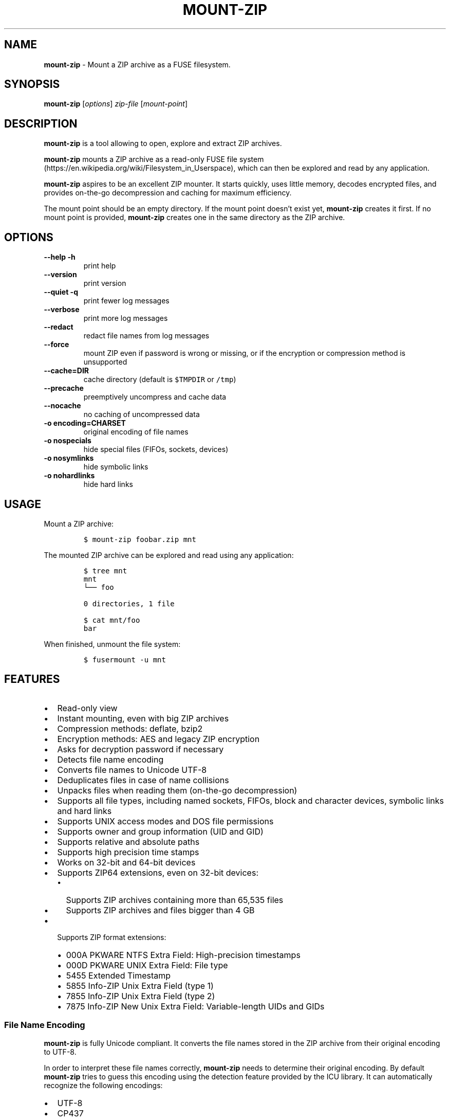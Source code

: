 '\" t
.\" Automatically generated by Pandoc 3.1.3
.\"
.\" Define V font for inline verbatim, using C font in formats
.\" that render this, and otherwise B font.
.ie "\f[CB]x\f[]"x" \{\
. ftr V B
. ftr VI BI
. ftr VB B
. ftr VBI BI
.\}
.el \{\
. ftr V CR
. ftr VI CI
. ftr VB CB
. ftr VBI CBI
.\}
.TH "MOUNT-ZIP" "1" "December 2023" "mount-zip 1.0" "User Manual"
.hy
.SH NAME
.PP
\f[B]mount-zip\f[R] - Mount a ZIP archive as a FUSE filesystem.
.SH SYNOPSIS
.PP
\f[B]mount-zip\f[R] [\f[I]options\f[R]] \f[I]zip-file\f[R]
[\f[I]mount-point\f[R]]
.SH DESCRIPTION
.PP
\f[B]mount-zip\f[R] is a tool allowing to open, explore and extract ZIP
archives.
.PP
\f[B]mount-zip\f[R] mounts a ZIP archive as a read-only FUSE file
system (https://en.wikipedia.org/wiki/Filesystem_in_Userspace), which
can then be explored and read by any application.
.PP
\f[B]mount-zip\f[R] aspires to be an excellent ZIP mounter.
It starts quickly, uses little memory, decodes encrypted files, and
provides on-the-go decompression and caching for maximum efficiency.
.PP
The mount point should be an empty directory.
If the mount point doesn\[cq]t exist yet, \f[B]mount-zip\f[R] creates it
first.
If no mount point is provided, \f[B]mount-zip\f[R] creates one in the
same directory as the ZIP archive.
.SH OPTIONS
.TP
\f[B]--help\f[R] \f[B]-h\f[R]
print help
.TP
\f[B]--version\f[R]
print version
.TP
\f[B]--quiet\f[R] \f[B]-q\f[R]
print fewer log messages
.TP
\f[B]--verbose\f[R]
print more log messages
.TP
\f[B]--redact\f[R]
redact file names from log messages
.TP
\f[B]--force\f[R]
mount ZIP even if password is wrong or missing, or if the encryption or
compression method is unsupported
.TP
\f[B]--cache=DIR\f[R]
cache directory (default is \f[V]$TMPDIR\f[R] or \f[V]/tmp\f[R])
.TP
\f[B]--precache\f[R]
preemptively uncompress and cache data
.TP
\f[B]--nocache\f[R]
no caching of uncompressed data
.TP
\f[B]-o encoding=CHARSET\f[R]
original encoding of file names
.TP
\f[B]-o nospecials\f[R]
hide special files (FIFOs, sockets, devices)
.TP
\f[B]-o nosymlinks\f[R]
hide symbolic links
.TP
\f[B]-o nohardlinks\f[R]
hide hard links
.SH USAGE
.PP
Mount a ZIP archive:
.IP
.nf
\f[C]
$ mount-zip foobar.zip mnt
\f[R]
.fi
.PP
The mounted ZIP archive can be explored and read using any application:
.IP
.nf
\f[C]
$ tree mnt
mnt
└── foo

0 directories, 1 file

$ cat mnt/foo
bar
\f[R]
.fi
.PP
When finished, unmount the file system:
.IP
.nf
\f[C]
$ fusermount -u mnt
\f[R]
.fi
.SH FEATURES
.IP \[bu] 2
Read-only view
.IP \[bu] 2
Instant mounting, even with big ZIP archives
.IP \[bu] 2
Compression methods: deflate, bzip2
.IP \[bu] 2
Encryption methods: AES and legacy ZIP encryption
.IP \[bu] 2
Asks for decryption password if necessary
.IP \[bu] 2
Detects file name encoding
.IP \[bu] 2
Converts file names to Unicode UTF-8
.IP \[bu] 2
Deduplicates files in case of name collisions
.IP \[bu] 2
Unpacks files when reading them (on-the-go decompression)
.IP \[bu] 2
Supports all file types, including named sockets, FIFOs, block and
character devices, symbolic links and hard links
.IP \[bu] 2
Supports UNIX access modes and DOS file permissions
.IP \[bu] 2
Supports owner and group information (UID and GID)
.IP \[bu] 2
Supports relative and absolute paths
.IP \[bu] 2
Supports high precision time stamps
.IP \[bu] 2
Works on 32-bit and 64-bit devices
.IP \[bu] 2
Supports ZIP64 extensions, even on 32-bit devices:
.RS 2
.IP \[bu] 2
Supports ZIP archives containing more than 65,535 files
.IP \[bu] 2
Supports ZIP archives and files bigger than 4 GB
.RE
.IP \[bu] 2
Supports ZIP format extensions:
.RS 2
.IP \[bu] 2
000A PKWARE NTFS Extra Field: High-precision timestamps
.IP \[bu] 2
000D PKWARE UNIX Extra Field: File type
.IP \[bu] 2
5455 Extended Timestamp
.IP \[bu] 2
5855 Info-ZIP Unix Extra Field (type 1)
.IP \[bu] 2
7855 Info-ZIP Unix Extra Field (type 2)
.IP \[bu] 2
7875 Info-ZIP New Unix Extra Field: Variable-length UIDs and GIDs
.RE
.SS File Name Encoding
.PP
\f[B]mount-zip\f[R] is fully Unicode compliant.
It converts the file names stored in the ZIP archive from their original
encoding to UTF-8.
.PP
In order to interpret these file names correctly, \f[B]mount-zip\f[R]
needs to determine their original encoding.
By default \f[B]mount-zip\f[R] tries to guess this encoding using the
detection feature provided by the ICU library.
It can automatically recognize the following encodings:
.IP \[bu] 2
UTF-8
.IP \[bu] 2
CP437
.IP \[bu] 2
Shift JIS
.IP \[bu] 2
Big5
.IP \[bu] 2
EUC-JP
.IP \[bu] 2
EUC-KR
.IP \[bu] 2
GB18030
.IP \[bu] 2
ISO-2022-CN
.IP \[bu] 2
ISO-2022-JP
.IP \[bu] 2
ISO-2022-KR
.IP \[bu] 2
KOI8-R
.PP
For example, when mounting a ZIP containing a Shift JIS-encoded file
name, the encoding is correctly detected:
.IP
.nf
\f[C]
$ mount-zip sjis-filename.zip mnt

$ tree mnt
mnt
└── 新しいテキスト ドキュメント.txt

0 directories, 1 file
\f[R]
.fi
.PP
This system is not foolproof, and doesn\[cq]t recognize a number of
popular encodings.
For example, when mounting a ZIP containing file names encoded in CP866,
they are interpreted as CP437 and rendered as
Mojibake (https://en.wikipedia.org/wiki/Mojibake):
.IP
.nf
\f[C]
$ mount-zip cp866.zip mnt

$ tree mnt
mnt
├── äáΓá
└── ÆÑ¬ßΓ«óδ⌐ ñ«¬π¼Ñ¡Γ.txt

0 directories, 2 files
\f[R]
.fi
.PP
In this case, the user needs to explicitly specify the original file
name encoding using the \f[V]-o encoding\f[R] mount option:
.IP
.nf
\f[C]
$ mount-zip -o encoding=cp866 cp866.zip mnt

$ tree mnt
mnt
├── Дата
└── Текстовый документ.txt

0 directories, 2 files
\f[R]
.fi
.SS Name Deduplication
.PP
In case of name collision, \f[B]mount-zip\f[R] adds a number to
deduplicate the conflicting file name:
.IP
.nf
\f[C]
$ unzip -l file-dir-same-name.zip
  Length      Date    Time    Name
---------  ---------- -----   ----
       25  2021-10-29 14:22   pet/cat
       21  2021-10-29 14:22   pet
       30  2021-10-29 14:22   pet/cat/fish
        0  2021-10-29 14:22   pet/cat/fish/
       26  2021-10-29 14:22   pet/cat
       22  2021-10-29 14:22   pet
       31  2021-10-29 14:22   pet/cat/fish
---------                     -------
      155                     7 files

$ mount-zip file-dir-same-name.zip mnt

$ tree -F mnt
mnt
├── pet/
│\ \  ├── cat/
│\ \  │\ \  ├── fish/
│\ \  │\ \  ├── fish (1)
│\ \  │\ \  └── fish (2)
│\ \  ├── cat (1)
│\ \  └── cat (2)
├── pet (1)
└── pet (2)

3 directories, 6 files
\f[R]
.fi
.PP
Directories are never renamed.
If a file name is colliding with a directory name, the file is the one
getting renamed.
.SS Encrypted Archives
.PP
\f[B]mount-zip\f[R] supports encrypted ZIP archives.
It understand both the legacy ZIP encryption scheme, and the more recent
AES encryption schemes.
.PP
When \f[B]mount-zip\f[R] finds an encrypted file while mounting a ZIP
archive, it asks for a password.
If the given password doesn\[cq]t allow to decrypt the file, then
\f[B]mount-zip\f[R] refuses to mount the ZIP archive and returns an
error:
.IP
.nf
\f[C]
$ unzip -l different-encryptions.zip
Archive:  different-encryptions.zip
  Length      Date    Time    Name
---------  ---------- -----   ----
       23  2020-08-28 15:22   ClearText.txt
       32  2020-08-28 15:23   Encrypted AES-128.txt
       32  2020-08-28 15:23   Encrypted AES-192.txt
       32  2020-08-28 15:23   Encrypted AES-256.txt
       34  2020-08-28 15:23   Encrypted ZipCrypto.txt
---------                     -------
      153                     5 files

$ mount-zip different-encryptions.zip mnt
Need password for File [1] \[aq]/Encrypted AES-128.txt\[aq]
Password > Got it!
Use the --force option to mount an encrypted ZIP with a wrong password
Cannot open File [1] \[aq]/Encrypted AES-128.txt\[aq]: Wrong password provided
\f[R]
.fi
.PP
Providing the correct password allows \f[B]mount-zip\f[R] to mount the
ZIP archive and decode the files:
.IP
.nf
\f[C]
$ mount-zip different-encryptions.zip mnt
Need password for File [1] \[aq]/Encrypted AES-128.txt\[aq]
Password > Got it!
Password is Ok

$ tree mnt
mnt
├── ClearText.txt
├── Encrypted AES-128.txt
├── Encrypted AES-192.txt
├── Encrypted AES-256.txt
└── Encrypted ZipCrypto.txt

0 directories, 5 files

$ md5sum mnt/*
7a542815e2c51837b3d8a8b2ebf36490  mnt/ClearText.txt
07c4edd2a55c9d5614457a21fb40aa56  mnt/Encrypted AES-128.txt
e48d57930ef96ff2ad45867202d3250d  mnt/Encrypted AES-192.txt
ca5e064a0835d186f2f6326f88a7078f  mnt/Encrypted AES-256.txt
275e8c5aed7e7ce2f32dd1e5e9ee4a5b  mnt/Encrypted ZipCrypto.txt

$ cat mnt/*
This is not encrypted.
This is encrypted with AES-128.
This is encrypted with AES-192.
This is encrypted with AES-256.
This is encrypted with ZipCrypto.
\f[R]
.fi
.PP
You can force \f[B]mount-zip\f[R] to mount an encrypted ZIP even without
providing the right password by using the \f[V]--force\f[R] option:
.IP
.nf
\f[C]
$ mount-zip --force different-encryptions.zip mnt
Need password for File [1] \[aq]/Encrypted AES-128.txt\[aq]
Password > Got it!
Continuing despite wrong password because of --force option
\f[R]
.fi
.PP
In this case, the files can be listed, but trying to open an encrypted
file for which the given password doesn\[cq]t work results in an I/O
error:
.IP
.nf
\f[C]
$ tree mnt
mnt
├── ClearText.txt
├── Encrypted AES-128.txt
├── Encrypted AES-192.txt
├── Encrypted AES-256.txt
└── Encrypted ZipCrypto.txt

0 directories, 5 files

$ md5sum mnt/*
7a542815e2c51837b3d8a8b2ebf36490  mnt/ClearText.txt
md5sum: \[aq]mnt/Encrypted AES-128.txt\[aq]: Input/output error
md5sum: \[aq]mnt/Encrypted AES-192.txt\[aq]: Input/output error
md5sum: \[aq]mnt/Encrypted AES-256.txt\[aq]: Input/output error
md5sum: \[aq]mnt/Encrypted ZipCrypto.txt\[aq]: Input/output error

$ cat mnt/*
This is not encrypted.
cat: \[aq]mnt/Encrypted AES-128.txt\[aq]: Input/output error
cat: \[aq]mnt/Encrypted AES-192.txt\[aq]: Input/output error
cat: \[aq]mnt/Encrypted AES-256.txt\[aq]: Input/output error
cat: \[aq]mnt/Encrypted ZipCrypto.txt\[aq]: Input/output error
\f[R]
.fi
.PP
For security reasons, \f[B]mount-zip\f[R] doesn\[cq]t allow to specify
the password on the command line.
However, it is possible to pipe the password to
\f[B]mount-zip\f[R]\[cq]s standard input:
.IP
.nf
\f[C]
$ echo password | mount-zip different-encryptions.zip mnt
Need password for File [1] \[aq]/Encrypted AES-128.txt\[aq]
Password is Ok
\f[R]
.fi
.SS Symbolic links
.PP
\f[B]mount-zip\f[R] shows symbolic links recorded in the ZIP archive:
.IP
.nf
\f[C]
$ mount-zip symlink.zip mnt

$ tree mnt
mnt
├── date
└── symlink -> ../tmp/date
\f[R]
.fi
.PP
Note that symbolic links can refer to files located outside the mounted
ZIP archive.
In some circumstances, these links could pose a security risk.
.PP
Symbolic links can be suppressed with the \f[V]-o nosymlinks\f[R]
option:
.IP
.nf
\f[C]
$ mount-zip -o nosymlinks symlink.zip mnt
Skipped Symlink [1] \[aq]/symlink\[aq]

2021-10-28 20:05:01 laptop \[ti]/mount-zip/tests/blackbox/data (intrusive)
$ tree mnt
mnt
└── date

0 directories, 1 file
\f[R]
.fi
.SS Special Files
.PP
\f[B]mount-zip\f[R] shows special files (sockets, FIFOs or pipes,
character and block devices) recorded in the ZIP archive:
.IP
.nf
\f[C]
$ mount-zip pkware-specials.zip mnt

$ ls -n mnt
brw-rw---- 1    0    6 8, 1 Aug  3  2019 block
crw--w---- 1    0    5 4, 0 Aug  3  2019 char
prw-r--r-- 1 1000 1000    0 Aug 15  2019 fifo
-rw-r--r-- 3 1000 1000   32 Aug  9  2019 regular
srw------- 1 1000 1000    0 Aug  3  2019 socket
lrwxrwxrwx 1 1000 1000    7 Aug  3  2019 symlink -> regular
lrwxrwxrwx 1 1000 1000    7 Aug 25  2019 symlink2 -> regular
-rw-r--r-- 3 1000 1000   32 Aug  9  2019 z-hardlink1
-rw-r--r-- 3 1000 1000   32 Aug  9  2019 z-hardlink2
brw-rw---- 1    0    6 8, 1 Aug  3  2019 z-hardlink-block
crw--w---- 1    0    5 4, 0 Aug  3  2019 z-hardlink-char
prw-r--r-- 1 1000 1000    0 Aug 15  2019 z-hardlink-fifo
srw------- 1 1000 1000    0 Aug  3  2019 z-hardlink-socket
lrwxrwxrwx 1 1000 1000    7 Aug  3  2019 z-hardlink-symlink -> regular
\f[R]
.fi
.PP
Special files can be suppressed with the \f[V]-o nospecials\f[R] option:
.IP
.nf
\f[C]
$ mount-zip -o nospecials pkware-specials.zip mnt
Skipped Block Device [0] \[aq]/block\[aq]
Skipped Character Device [1] \[aq]/char\[aq]
Skipped Pipe [2] \[aq]/fifo\[aq]
Skipped Socket [4] \[aq]/socket\[aq]
Skipped Block Device [7] \[aq]/z-hardlink-block\[aq]
Skipped Character Device [8] \[aq]/z-hardlink-char\[aq]
Skipped Pipe [9] \[aq]/z-hardlink-fifo\[aq]
Skipped Socket [10] \[aq]/z-hardlink-socket\[aq]

$ ls -n mnt
-rw-r--r-- 3 1000 1000 32 Aug  9  2019 regular
lrwxrwxrwx 1 1000 1000  7 Aug  3  2019 symlink -> regular
lrwxrwxrwx 1 1000 1000  7 Aug 25  2019 symlink2 -> regular
-rw-r--r-- 3 1000 1000 32 Aug  9  2019 z-hardlink1
-rw-r--r-- 3 1000 1000 32 Aug  9  2019 z-hardlink2
lrwxrwxrwx 1 1000 1000  7 Aug  3  2019 z-hardlink-symlink -> regular
\f[R]
.fi
.SS Hard Links
.PP
\f[B]mount-zip\f[R] shows hard links recorded in the ZIP archive.
.PP
In this example, the three file entries \f[V]0regular\f[R],
\f[V]hlink1\f[R] and \f[V]hlink2\f[R] point to the same inode number (2)
and their reference count is 3:
.IP
.nf
\f[C]
$ mount-zip -o use_ino hlink-chain.zip mnt

$ ls -ni mnt
2 -rw-r----- 3 0 0 10 Aug 14  2019 0regular
2 -rw-r----- 3 0 0 10 Aug 14  2019 hlink1
2 -rw-r----- 3 0 0 10 Aug 14  2019 hlink2

$ md5sum mnt/*
e09c80c42fda55f9d992e59ca6b3307d  mnt/0regular
e09c80c42fda55f9d992e59ca6b3307d  mnt/hlink1
e09c80c42fda55f9d992e59ca6b3307d  mnt/hlink2
\f[R]
.fi
.PP
Some tools can use the inode number to detect duplicated hard links.
In this example, \f[V]du\f[R] only counts the size of the inode (2)
once, even though there are three file entries pointing to it, and only
reports 10 bytes instead of 30 bytes:
.IP
.nf
\f[C]
$ du -b mnt
10      mnt
\f[R]
.fi
.PP
Duplicated hard links can be suppressed with the
\f[V]-o nohardlinks\f[R] option:
.IP
.nf
\f[C]
$ mount-zip -o nohardlinks hlink-chain.zip mnt
Skipped File [1]: Hardlinks are ignored
Skipped File [2]: Hardlinks are ignored

$ ls -ni mnt
2 -rw-r----- 1 0 0 10 Aug 14  2019 0regular
\f[R]
.fi
.SS File Permissions
.PP
\f[B]mount-zip\f[R] shows the Unix file permissions and ownership (UIDs
and GIDs) as recorded in the ZIP archive:
.IP
.nf
\f[C]
$ mount-zip unix-perm.zip mnt

$ ls -n mnt
-rw-r----- 1 1000 1000 0 Jan  5  2014 640
-rw-r---w- 1 1000 1000 0 Jan  5  2014 642
-rw-rw-rw- 1 1000 1000 0 Jan  5  2014 666
-rwsrwsr-x 1 1000 1000 0 Jan  5  2014 6775
-rwxrwxrwx 1 1000 1000 0 Jan  5  2014 777
\f[R]
.fi
.PP
Note that these access permissions are not enforced by default.
In this example, I am able to read the file \f[V]640\f[R] even though I
don\[cq]t own it and I don\[cq]t have the read permission:
.IP
.nf
\f[C]
$ md5sum mnt/*
d41d8cd98f00b204e9800998ecf8427e  mnt/640
d41d8cd98f00b204e9800998ecf8427e  mnt/642
d41d8cd98f00b204e9800998ecf8427e  mnt/666
d41d8cd98f00b204e9800998ecf8427e  mnt/6775
d41d8cd98f00b204e9800998ecf8427e  mnt/777
\f[R]
.fi
.PP
To enforce the access permission check, use the
\f[V]-o default_permissions\f[R] mount option:
.IP
.nf
\f[C]
$ mount-zip -o default_permissions unix-perm.zip mnt

$ md5sum mnt/*
md5sum: mnt/640: Permission denied
md5sum: mnt/642: Permission denied
d41d8cd98f00b204e9800998ecf8427e  mnt/666
d41d8cd98f00b204e9800998ecf8427e  mnt/6775
d41d8cd98f00b204e9800998ecf8427e  mnt/777
\f[R]
.fi
.SS Absolute and Parent-Relative Paths
.PP
\f[B]mount-zip\f[R] supports absolute and parent-relative paths in file
names.
Absolute paths are displayed under the \f[V]ROOT\f[R] directory.
For parent-relative paths, every \f[V]..\f[R] is replaced by
\f[V]UP\f[R].
Finally, ordinary relative paths are placed under the \f[V]CUR\f[R]
directory:
.IP
.nf
\f[C]
$ unzip -l mixed-paths.zip
 Length      Date    Time   Name
--------  ---------- -----  ----
      49  2021-11-02 13:55  normal.txt
      29  2021-11-02 13:55  ../up-1.txt
      30  2021-11-02 13:55  ../../up-2.txt
      40  2021-11-02 13:55  /top.txt
      45  2021-11-02 13:55  /../over-the-top.txt
--------                    -------
     193                    5 files

$ mount-zip mixed-paths.zip mnt
mount-zip[2886935]: Bad file name: \[aq]/../over-the-top.txt\[aq]
mount-zip[2886935]: Skipped File [4]: Cannot normalize path

$ tree mnt
mnt
├── CUR
│\ \  └── normal.txt
├── ROOT
│\ \  └── top.txt
├── UP
│\ \  └── up-1.txt
└── UPUP
    └── up-2.txt

4 directories, 4 files
\f[R]
.fi
.SS Smart Caching
.PP
\f[B]mount-zip\f[R] only does the minimum amount of work required to
serve the requested data.
When reading a compressed file, \f[B]mount-zip\f[R] only decompresses
enough data to serve the reading application.
This is called \f[I]lazy\f[R] or \f[I]on-the-go\f[R] decompression.
.PP
Accessing the beginning of a big compressed file is therefore
instantaneous:
.IP
.nf
\f[C]
$ mount-zip \[aq]Big One.zip\[aq] mnt

$ ls -lh mnt/
-rw-rw-r-- 1 root root 6.4G Mar 26  2020 \[aq]Big One.txt\[aq]

$ time head -4 \[aq]mnt/Big One.txt\[aq]
We\[aq]re going on a bear hunt.
We\[aq]re going to catch a big one.
What a beautiful day!
We\[aq]re not scared.

real    0m0.030s
user    0m0.015s
sys     0m0.014s
\f[R]
.fi
.PP
\f[B]mount-zip\f[R] generally avoids caching decompressed data.
If you read a compressed file several times, it is getting decompressed
each time:
.IP
.nf
\f[C]
$ dd if=\[aq]mnt/Big One.txt\[aq] of=/dev/null status=progress
6777995272 bytes (6.8 GB, 6.3 GiB) copied, 24.9395 s, 272 MB/s

$ dd if=\[aq]mnt/Big One.txt\[aq] of=/dev/null status=progress
6777995272 bytes (6.8 GB, 6.3 GiB) copied, 24.961 s, 272 MB/s
\f[R]
.fi
.PP
But \f[B]mount-zip\f[R] will start caching a file if it detects that
this file is getting read in a non-sequential way (ie the reading
application starts jumping to different positions of the file).
.PP
For example, \f[V]tail\f[R] jumps to the end of the file.
The first time this happens, \f[B]mount-zip\f[R] decompresses the whole
file and caches the decompressed data (in about 13 seconds in this
instance):
.IP
.nf
\f[C]
$ time tail -1 \[aq]mnt/Big One.txt\[aq]
The End

real    0m12.631s
user    0m0.024s
sys     0m0.656s
\f[R]
.fi
.PP
A subsequent call to \f[V]tail\f[R] is instantaneous, because
\f[B]mount-zip\f[R] has now cached the decompressed data:
.IP
.nf
\f[C]
$ time tail -1 \[aq]mnt/Big One.txt\[aq]
The End

real    0m0.032s
user    0m0.018s
sys     0m0.018s
\f[R]
.fi
.PP
Decompressed data is cached in a temporary file located in the cache
directory (\f[V]$TMPDIR\f[R] or \f[V]/tmp\f[R] by default).
The cache directory can be changed with the \f[V]--cache=DIR\f[R]
option.
The cache file is only created if necessary, and automatically deleted
when the ZIP is unmounted.
.PP
You can preemtively cache data at mount time by using the
\f[V]--precache\f[R] option.
.PP
If \f[B]mount-zip\f[R] cannot create the cache file, or if it was passed
the \f[V]--nocache\f[R] option, it will do its best using a small
rolling buffer in memory.
However, some data access patterns might then result in poor
performance, especially if \f[B]mount-zip\f[R] has to repeatedly extract
the same file.
.SH PERFORMANCE
.PP
On small archives \f[B]mount-zip\f[R] has the same performance as
commonly used virtual filesystems such as KIO, Gnome GVFS, mc vfs,
unpackfs, avfs and fuse-j-zip.
But on large archives containing many files, \f[B]mount-zip\f[R] is
pretty quick.
.PP
For example on my laptop, a ZIP archive containing more than 70,000
files is mounted in half a second:
.IP
.nf
\f[C]
$ ls -lh linux-5.14.15.zip
-rw-r--r-- 1 fdegros primarygroup 231M Oct 28 15:48 linux-5.14.15.zip

$ time mount-zip linux-5.14.15.zip mnt

real    0m0.561s
user    0m0.344s
sys     0m0.212s

$ tree mnt
mnt
└── linux-5.14.15
    ├── arch
\&...

4817 directories, 72539 files

$ du -sh mnt
1.1G    mnt
\f[R]
.fi
.PP
The full contents of this mounted ZIP, totalling 1.1 GB, can be
extracted with \f[V]cp -R\f[R] in 14 seconds:
.IP
.nf
\f[C]
$ time cp -R mnt out

real    0m13.810s
user    0m0.605s
sys     0m5.356s
\f[R]
.fi
.PP
For comparison, \f[V]unzip\f[R] extracts the contents of the same ZIP in
8.5 seconds:
.IP
.nf
\f[C]
$ time unzip -q -d out linux-5.14.15.zip

real    0m8.411s
user    0m6.067s
sys     0m2.270s
\f[R]
.fi
.PP
Mounting an 8-GB ZIP containing only a few files is instantaneous:
.IP
.nf
\f[C]
$ ls -lh bru.zip
-rw-r----- 1 fdegros primarygroup 7.9G Sep  2 22:37 bru.zip

$ time mount-zip bru.zip mnt

real    0m0.033s
user    0m0.018s
sys     0m0.011s

$ tree -h mnt
mnt
├── [2.0M]  bios
├── [ 25G]  disk
└── [ 64M]  tools

0 directories, 3 files
\f[R]
.fi
.PP
Decompressing and reading the 25-GB file from this mounted ZIP takes
less than two minutes:
.IP
.nf
\f[C]
$ dd if=mnt/disk of=/dev/null status=progress
26843545600 bytes (27 GB, 25 GiB) copied, 104.586 s, 257 MB/s
\f[R]
.fi
.PP
There is no lag when opening and reading the file, and only a moderate
amount of memory is used.
The file is getting lazily decompressed by \f[B]mount-zip\f[R] as it is
getting read by the \f[V]dd\f[R] program.
.SH LOG MESSAGES
.PP
\f[B]mount-zip\f[R] records log messages into
\f[V]/var/log/user.log\f[R].
They can help troubleshooting issues, especially if you are facing I/O
errors when reading files from the mounted ZIP.
.PP
To read \f[B]mount-zip\f[R]\[cq]s log messages:
.IP
.nf
\f[C]
$ grep mount-zip /var/log/user.log | less -S
\f[R]
.fi
.PP
To follow \f[B]mount-zip\f[R]\[cq]s log messages as they are being
written:
.IP
.nf
\f[C]
$ tail -F /var/log/user.log | grep mount-zip
\f[R]
.fi
.PP
By default, \f[B]mount-zip\f[R] writes INFO and ERROR messages.
You can decrease the logging level to just ERROR messages with the
\f[V]--quiet\f[R] option.
Or you can increase the logging level to include DEBUG messages with the
\f[V]--verbose\f[R] option:
.IP
.nf
\f[C]
$ mount-zip -f --verbose foobar.zip mnt
Indexing \[aq]foobar.zip\[aq]...
Allocating 16 buckets
Detected encoding UTF-8 with 15% confidence
Indexed \[aq]foobar.zip\[aq] in 0 ms
Mounted \[aq]foobar.zip\[aq] on \[aq]mnt\[aq] in 2 ms
Reader 1: Opened File [0]
Reader 1: Closed
Unmounting \[aq]foobar.zip\[aq] from \[aq]mnt\[aq]...
Unmounted \[aq]foobar.zip\[aq] in 0 ms
\f[R]
.fi
.PP
To prevent file names from being recorded in \f[B]mount-zip\f[R]\[cq]s
log messages, use the \f[V]--redact\f[R] option:
.IP
.nf
\f[C]
$ mount-zip -f --verbose --redact bad-crc.zip mnt
Indexing (redacted)...
Allocating 16 buckets
Indexed (redacted) in 0 ms
Mounted (redacted) on (redacted) in 2 ms
Reader 1: Opened File [0]
Cannot read (redacted): Cannot read file: CRC error
Reader 1: Closed
Unmounting (redacted) from (redacted)...
Unmounted (redacted) in 0 ms
\f[R]
.fi
.SH RETURN VALUE
.PP
\f[B]mount-zip\f[R] returns distinct error codes for different error
conditions related the ZIP archive itself:
.TP
\f[B]0\f[R]
Success.
.TP
\f[B]1\f[R]
Generic error code for: missing argument, unknown option, unknown file
name encoding, mount point cannot be created, mount point is not empty,
etc.
.TP
\f[B]11\f[R]
The archive is a multipart ZIP.
.TP
\f[B]15\f[R]
\f[B]mount-zip\f[R] cannot read the ZIP archive.
.TP
\f[B]19\f[R]
\f[B]mount-zip\f[R] cannot find the ZIP archive.
.TP
\f[B]21\f[R]
\f[B]mount-zip\f[R] cannot open the ZIP archive.
.TP
\f[B]23\f[R]
Zlib data error.
This is probably the sign of a wrong password.
Use \f[V]--force\f[R] to bypass the password verification.
.TP
\f[B]26\f[R]
Unsupported compression method.
Use \f[V]--force\f[R] to bypass the compression method verification.
.TP
\f[B]29\f[R]
The archive is not recognized as a valid ZIP.
.TP
\f[B]31\f[R]
The ZIP archive has an inconsistent structure.
.TP
\f[B]34\f[R]
Unsupported encryption method.
Use \f[V]--force\f[R] to bypass the encryption method verification.
.TP
\f[B]36\f[R]
Needs password.
The ZIP archive contains an encrypted file, but no password was
provided.
Use \f[V]--force\f[R] to bypass the password verification.
.TP
\f[B]37\f[R]
Wrong password.
The ZIP archive contains an encrypted file, and the provided password
does not allow to decrypt it.
Use \f[V]--force\f[R] to bypass the password verification.
.TP
\f[B]45\f[R]
Possibly truncated or corrupted ZIP archive.
.SH PROJECT HISTORY
.PP
\f[B]mount-zip\f[R] started as a fork of \f[B]fuse-zip\f[R].
.PP
The original \f[B]fuse-zip\f[R] project was created in 2008 by Alexander
Galanin (http://galanin.nnov.ru/~al/) and is available on
Bitbucket (https://bitbucket.org/agalanin/fuse-zip).
.PP
The \f[B]mount-zip\f[R] project was then forked from \f[B]fuse-zip\f[R]
in 2021 and further developed by François
Degros (https://github.com/fdegros).
The ability to write and modify ZIP archives has been removed, but a
number of optimisations and features have been added:
.PP
.TS
tab(@);
l c c.
T{
Feature
T}@T{
mount-zip
T}@T{
fuse-zip
T}
_
T{
Read-Write Mode
T}@T{
❌
T}@T{
✅
T}
T{
Read-Only Mode
T}@T{
✅
T}@T{
✅
T}
T{
Shows Symbolic Links
T}@T{
✅
T}@T{
✅
T}
T{
Shows Hard Links
T}@T{
✅
T}@T{
✅
T}
T{
Shows Special Files
T}@T{
✅
T}@T{
✅
T}
T{
Shows Precise Timestamps
T}@T{
✅
T}@T{
✅
T}
T{
Allows Random Access
T}@T{
✅
T}@T{
✅
T}
T{
Decompresses Lazily
T}@T{
✅
T}@T{
❌
T}
T{
Decrypts Encrypted Files
T}@T{
✅
T}@T{
❌
T}
T{
Detects Name Encoding
T}@T{
✅
T}@T{
❌
T}
T{
Deduplicates Names
T}@T{
✅
T}@T{
❌
T}
T{
Reads Huge Files
T}@T{
✅
T}@T{
❌
T}
T{
Smart Caching
T}@T{
✅
T}@T{
❌
T}
T{
Can Hide Symlinks
T}@T{
✅
T}@T{
❌
T}
T{
Can Hide Hard Links
T}@T{
✅
T}@T{
❌
T}
T{
Can Hide Special Files
T}@T{
✅
T}@T{
❌
T}
T{
Can Redact Log Messages
T}@T{
✅
T}@T{
❌
T}
T{
Returns Distinct Error Codes
T}@T{
✅
T}@T{
❌
T}
.TE
.SH AUTHORS
.IP \[bu] 2
François Degros (https://github.com/fdegros)
.IP \[bu] 2
Alexander Galanin (http://galanin.nnov.ru/~al/)
.SH LICENSE
.PP
\f[B]mount-zip\f[R] is released under the GNU General Public License
Version 3 or later.
.SH SEE ALSO
.PP
fusermount(1), fuse(8), umount(8)
